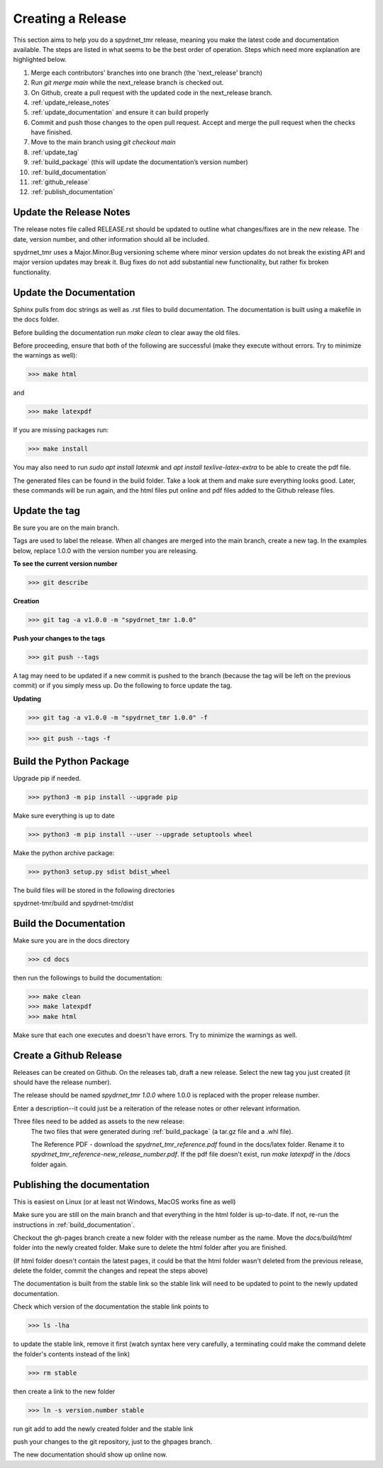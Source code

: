 Creating a Release
==================

This section aims to help you do a spydrnet_tmr release, meaning you make the latest code and documentation available. The steps are listed in what seems to be the best order of operation. Steps which need more explanation are highlighted below.

1. Merge each contributors' branches into one branch (the 'next_release' branch)
2. Run `git merge main` while the next_release branch is checked out.
3. On Github, create a pull request with the updated code in the next_release branch.
4. :ref:`update_release_notes`
5. :ref:`update_documentation` and ensure it can build properly
6. Commit and push those changes to the open pull request. Accept and merge the pull request when the checks have finished.
7. Move to the main branch using `git checkout main`
8. :ref:`update_tag`
9. :ref:`build_package` (this will update the documentation’s version number)
10. :ref:`build_documentation`
11. :ref:`github_release`
12. :ref:`publish_documentation`

.. _update_release_notes:

Update the Release Notes
-------------------------

The release notes file called RELEASE.rst should be updated to outline what changes/fixes are in the new release. The date, version number, and other information should all be included.

spydrnet_tmr uses a Major.Minor.Bug versioning scheme where minor version updates do not break the existing API and major version updates may break it. Bug fixes do not add substantial new functionality, but rather fix broken functionality.

.. _update_documentation:

Update the Documentation
--------------------------

Sphinx pulls from doc strings as well as .rst files to build documentation. The documentation is built using a makefile in the docs folder.

Before building the documentation run `make clean` to clear away the old files.

Before proceeding, ensure that both of the following are successful (make they execute without errors. Try to minimize the warnings as well):

>>> make html

and

>>> make latexpdf

If you are missing packages run:

>>> make install

You may also need to run `sudo apt install latexmk` and `apt install texlive-latex-extra` to be able to create the pdf file.

The generated files can be found in the build folder. Take a look at them and make sure everything looks good. Later, these commands will be run again, and the html files put online and pdf files added to the Github release files.

.. _update_tag:

Update the tag
--------------

Be sure you are on the main branch.

Tags are used to label the release. When all changes are merged into the main branch, create a new tag.
In the examples below, replace 1.0.0 with the version number you are releasing.

**To see the current version number**

>>> git describe

**Creation**

>>> git tag -a v1.0.0 -m "spydrnet_tmr 1.0.0"

**Push your changes to the tags**

>>> git push --tags

A tag may need to be updated if a new commit is pushed to the branch (because the tag will be left on the previous commit) or if you simply mess up. Do the following to force update the tag.

**Updating**

>>> git tag -a v1.0.0 -m "spydrnet_tmr 1.0.0" -f

>>> git push --tags -f

.. _build_package:

Build the Python Package
---------------------------

Upgrade pip if needed.

>>> python3 -m pip install --upgrade pip

Make sure everything is up to date

>>> python3 -m pip install --user --upgrade setuptools wheel

Make the python archive package:

>>> python3 setup.py sdist bdist_wheel

The build files will be stored in the following directories 

spydrnet-tmr/build and spydrnet-tmr/dist

.. _build_documentation:

Build the Documentation
--------------------------

Make sure you are in the docs directory

>>> cd docs

then run the followings to build the documentation:

>>> make clean
>>> make latexpdf
>>> make html

Make sure that each one executes and doesn't have errors. Try to minimize the warnings as well.

.. _github_release:

Create a Github Release
-------------------------

Releases can be created on Github. On the releases tab, draft a new release. Select the new tag you just created (it should have the release number).

The release should be named `spydrnet_tmr 1.0.0` where 1.0.0 is replaced with the
proper release number.

Enter a description--it could just be a reiteration of the release notes or other relevant information.

Three files need to be added as assets to the new release:
    The two files that were generated during :ref:`build_package` (a tar.gz file and a .whl file).

    The Reference PDF - download the `spydrnet_tmr_reference.pdf` found in the docs/latex folder. Rename it to `spydrnet_tmr_reference-new_release_number.pdf`. If the pdf file doesn't exist, run `make latexpdf` in the /docs folder again.

.. _publish_documentation:

Publishing the documentation
----------------------------

This is easiest on Linux (or at least not Windows, MacOS works fine as well)

Make sure you are still on the main branch and that everything in the html folder is up-to-date.
If not, re-run the instructions in :ref:`build_documentation`.

Checkout the gh-pages branch create a new folder with the release number as the
name. Move the `docs/build/html` folder into the newly created folder. 
Make sure to delete the html folder after you are finished.

(If html folder doesn't contain the latest pages, it could be that the html folder wasn't deleted from the previous release,
delete the folder, commit the changes and repeat the steps above)

The documentation is built from the stable link so the stable link will need to
be updated to point to the newly updated documentation.

Check which version of the documentation the stable link points to

>>> ls -lha

to update the stable link, remove it first (watch syntax here very carefully, a
terminating \ could make the command delete the folder's contents instead of the
link)

>>> rm stable

then create a link to the new folder

>>> ln -s version.number stable

run git add to add the newly created folder and the stable link

push your changes to the git repository, just to the ghpages branch.

The new documentation should show up online now.
